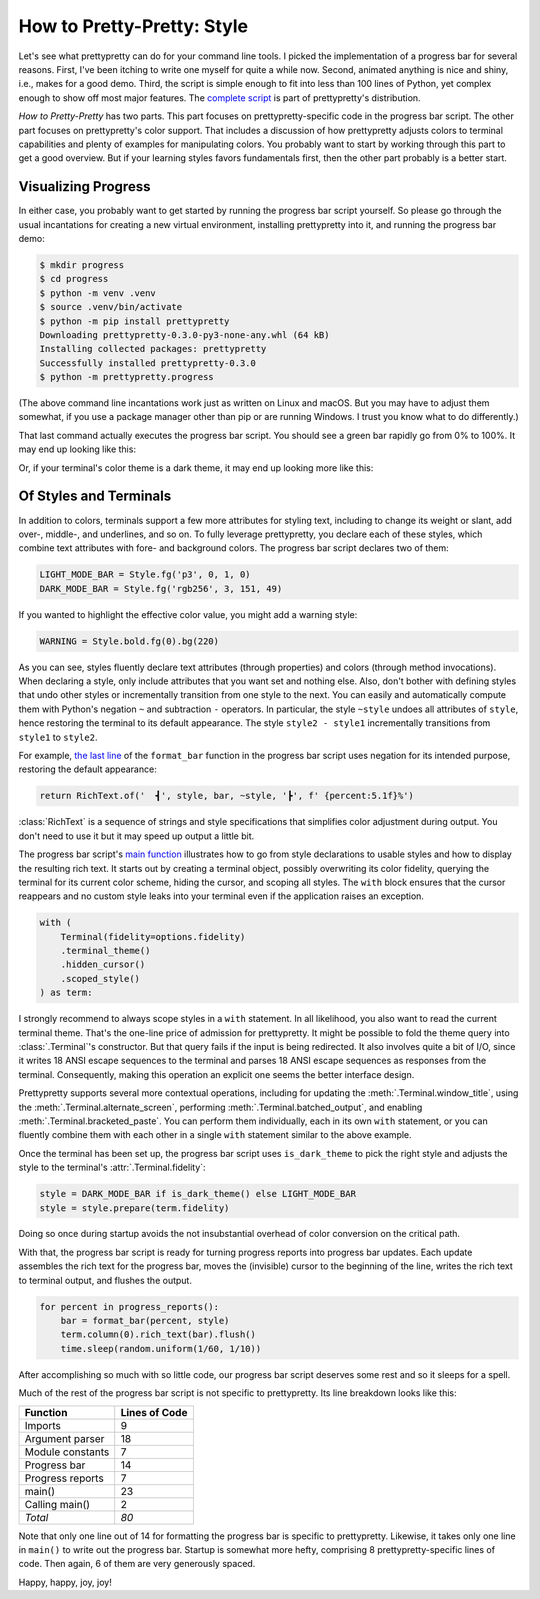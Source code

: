 How to Pretty-Pretty: Style
===========================

Let's see what prettypretty can do for your command line tools. I picked the
implementation of a progress bar for several reasons. First, I've been itching
to write one myself for quite a while now. Second, animated anything is nice and
shiny, i.e., makes for a good demo. Third, the script is simple enough to fit
into less than 100 lines of Python, yet complex enough to show off most major
features. The `complete script
<https://github.com/apparebit/prettypretty/blob/main/prettypretty/progress.py>`_
is part of prettypretty's distribution.

*How to Pretty-Pretty* has two parts. This part focuses on prettypretty-specific
code in the progress bar script. The other part focuses on prettypretty's color
support. That includes a discussion of how prettypretty adjusts colors to
terminal capabilities and plenty of examples for manipulating colors. You
probably want to start by working through this part to get a good overview. But
if your learning styles favors fundamentals first, then the other part probably
is a better start.


Visualizing Progress
--------------------

In either case, you probably want to get started by running the progress bar
script yourself. So please go through the usual incantations for creating a new
virtual environment, installing prettypretty into it, and running the progress
bar demo:

.. code-block:: console

   $ mkdir progress
   $ cd progress
   $ python -m venv .venv
   $ source .venv/bin/activate
   $ python -m pip install prettypretty
   Downloading prettypretty-0.3.0-py3-none-any.whl (64 kB)
   Installing collected packages: prettypretty
   Successfully installed prettypretty-0.3.0
   $ python -m prettypretty.progress

(The above command line incantations work just as written on Linux and macOS.
But you may have to adjust them somewhat, if you use a package manager other
than pip or are running Windows. I trust you know what to do differently.)

That last command actually executes the progress bar script. You should see a
green bar rapidly go from 0% to 100%. It may end up looking like this:

.. image:: figures/progress-bar-light.png
   :alt: A bright green progress bar at 100% against a white background
   :scale: 50 %

Or, if your terminal's color theme is a dark theme, it may end up looking more
like this:

.. image:: figures/progress-bar-dark.png
   :alt: A medium green progress bar at 100% against a black background
   :scale: 50 %


Of Styles and Terminals
-----------------------

In addition to colors, terminals support a few more attributes for styling text,
including to change its weight or slant, add over-, middle-, and underlines, and
so on. To fully leverage prettypretty, you declare each of these styles, which
combine text attributes with fore- and background colors. The progress bar
script declares two of them:

.. code-block:: python

   LIGHT_MODE_BAR = Style.fg('p3', 0, 1, 0)
   DARK_MODE_BAR = Style.fg('rgb256', 3, 151, 49)

If you wanted to highlight the effective color value, you might add a warning
style:

.. code-block:: python

   WARNING = Style.bold.fg(0).bg(220)

As you can see, styles fluently declare text attributes (through properties) and
colors (through method invocations). When declaring a style, only include
attributes that you want set and nothing else. Also, don't bother with defining
styles that undo other styles or incrementally transition from one style to the
next. You can easily and automatically compute them with Python's negation ``~``
and subtraction ``-`` operators. In particular, the style ``~style`` undoes all
attributes of ``style``, hence restoring the terminal to its default appearance.
The style ``style2 - style1`` incrementally transitions from ``style1`` to
``style2``.

For example, `the last line
<https://github.com/apparebit/prettypretty/blob/da0d1a6d0277dd3a240a1b49037925036f7e8498/prettypretty/progress.py#L55>`_
of the ``format_bar`` function in the progress bar script uses negation for its
intended purpose, restoring the default appearance:

.. code-block:: python

   return RichText.of('  ┫', style, bar, ~style, '┣', f' {percent:5.1f}%')

:class:`RichText` is a sequence of strings and style specifications that
simplifies color adjustment during output. You don't need to use it but it may
speed up output a little bit.

The progress bar script's `main function
<https://github.com/apparebit/prettypretty/blob/da0d1a6d0277dd3a240a1b49037925036f7e8498/prettypretty/progress.py#L67>`_
illustrates how to go from style declarations to usable styles and how to
display the resulting rich text. It starts out by creating a terminal object,
possibly overwriting its color fidelity, querying the terminal for its current
color scheme, hiding the cursor, and scoping all styles. The ``with`` block
ensures that the cursor reappears and no custom style leaks into your terminal
even if the application raises an exception.

.. code-block:: python

    with (
        Terminal(fidelity=options.fidelity)
        .terminal_theme()
        .hidden_cursor()
        .scoped_style()
    ) as term:

I strongly recommend to always scope styles in a ``with`` statement. In all
likelihood, you also want to read the current terminal theme. That's the
one-line price of admission for prettypretty. It might be possible to fold the
theme query into :class:`.Terminal`'s constructor. But that query fails if the
input is being redirected. It also involves quite a bit of I/O, since it writes
18 ANSI escape sequences to the terminal and parses 18 ANSI escape sequences as
responses from the terminal. Consequently, making this operation an explicit one
seems the better interface design.

Prettypretty supports several more contextual operations, including for updating
the :meth:`.Terminal.window_title`, using the
:meth:`.Terminal.alternate_screen`, performing :meth:`.Terminal.batched_output`,
and enabling :meth:`.Terminal.bracketed_paste`. You can perform them
individually, each in its own ``with`` statement, or you can fluently combine
them with each other in a single ``with`` statement similar to the above
example.

Once the terminal has been set up, the progress bar script uses
``is_dark_theme`` to pick the right style and adjusts the style to the
terminal's :attr:`.Terminal.fidelity`:

.. code-block:: python

   style = DARK_MODE_BAR if is_dark_theme() else LIGHT_MODE_BAR
   style = style.prepare(term.fidelity)

Doing so once during startup avoids the not insubstantial overhead of color
conversion on the critical path.

With that, the progress bar script is ready for turning progress reports into
progress bar updates. Each update assembles the rich text for the progress bar,
moves the (invisible) cursor to the beginning of the line, writes the rich text
to terminal output, and flushes the output.

.. code-block:: python

    for percent in progress_reports():
        bar = format_bar(percent, style)
        term.column(0).rich_text(bar).flush()
        time.sleep(random.uniform(1/60, 1/10))

After accomplishing so much with so little code, our progress bar script
deserves some rest and so it sleeps for a spell.

Much of the rest of the progress bar script is not specific to prettypretty. Its
line breakdown looks like this:

+------------------+---------------+
| Function         | Lines of Code |
+==================+===============+
| Imports          | 9             |
+------------------+---------------+
| Argument parser  | 18            |
+------------------+---------------+
| Module constants | 7             |
+------------------+---------------+
| Progress bar     | 14            |
+------------------+---------------+
| Progress reports | 7             |
+------------------+---------------+
| main()           | 23            |
+------------------+---------------+
| Calling main()   | 2             |
+------------------+---------------+
| *Total*          | *80*          |
+------------------+---------------+

Note that only one line out of 14 for formatting the progress bar is specific to
prettypretty. Likewise, it takes only one line in ``main()`` to write out the
progress bar. Startup is somewhat more hefty, comprising 8 prettypretty-specific
lines of code. Then again, 6 of them are very generously spaced.

Happy, happy, joy, joy!
